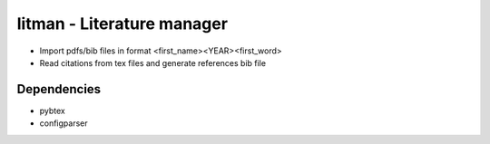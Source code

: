 ===========================
litman - Literature manager
===========================

* Import pdfs/bib files in format <first_name><YEAR><first_word>
* Read citations from tex files and generate references bib file

Dependencies
============

* pybtex
* configparser
